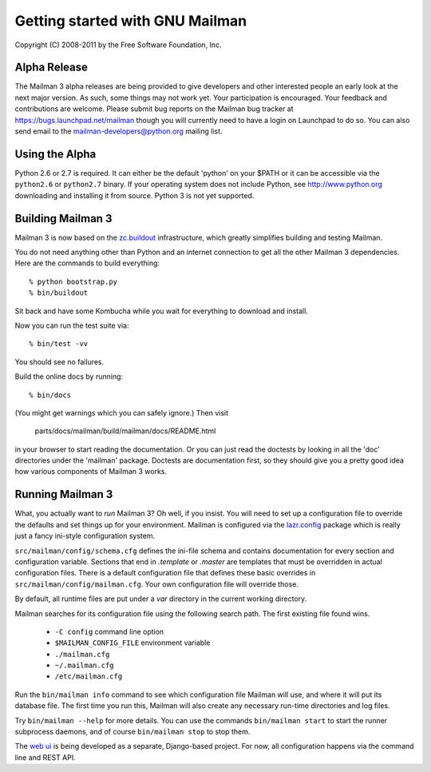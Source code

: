 ================================
Getting started with GNU Mailman
================================

Copyright (C) 2008-2011 by the Free Software Foundation, Inc.


Alpha Release
=============

The Mailman 3 alpha releases are being provided to give developers and other
interested people an early look at the next major version.  As such, some
things may not work yet.  Your participation is encouraged.  Your feedback and
contributions are welcome.  Please submit bug reports on the Mailman bug
tracker at https://bugs.launchpad.net/mailman though you will currently need
to have a login on Launchpad to do so.  You can also send email to the
mailman-developers@python.org mailing list.


Using the Alpha
===============

Python 2.6 or 2.7 is required.  It can either be the default 'python' on your
$PATH or it can be accessible via the ``python2.6`` or ``python2.7`` binary.
If your operating system does not include Python, see http://www.python.org
downloading and installing it from source.  Python 3 is not yet supported.


Building Mailman 3
==================

Mailman 3 is now based on the `zc.buildout`_ infrastructure, which greatly
simplifies building and testing Mailman.

You do not need anything other than Python and an internet connection to get
all the other Mailman 3 dependencies.  Here are the commands to build
everything::

    % python bootstrap.py
    % bin/buildout

Sit back and have some Kombucha while you wait for everything to download and
install.

Now you can run the test suite via::

    % bin/test -vv

You should see no failures.

Build the online docs by running::

    % bin/docs

(You might get warnings which you can safely ignore.)  Then visit

    parts/docs/mailman/build/mailman/docs/README.html

in your browser to start reading the documentation.  Or you can just read the
doctests by looking in all the 'doc' directories under the 'mailman' package.
Doctests are documentation first, so they should give you a pretty good idea
how various components of Mailman 3 works.


Running Mailman 3
=================

What, you actually want to *run* Mailman 3?  Oh well, if you insist.  You
will need to set up a configuration file to override the defaults and set
things up for your environment.  Mailman is configured via the `lazr.config`_
package which is really just a fancy ini-style configuration system.

``src/mailman/config/schema.cfg`` defines the ini-file schema and contains
documentation for every section and configuration variable.  Sections that end
in `.template` or `.master` are templates that must be overridden in actual
configuration files.  There is a default configuration file that defines these
basic overrides in ``src/mailman/config/mailman.cfg``.  Your own configuration
file will override those.

By default, all runtime files are put under a `var` directory in the current
working directory.

Mailman searches for its configuration file using the following search path.
The first existing file found wins.

 * ``-C config`` command line option
 * ``$MAILMAN_CONFIG_FILE`` environment variable
 * ``./mailman.cfg``
 * ``~/.mailman.cfg``
 * ``/etc/mailman.cfg``

Run the ``bin/mailman info`` command to see which configuration file Mailman
will use, and where it will put its database file.  The first time you run
this, Mailman will also create any necessary run-time directories and log
files.

Try ``bin/mailman --help`` for more details.  You can use the commands
``bin/mailman start`` to start the runner subprocess daemons, and of course
``bin/mailman stop`` to stop them.

The `web ui`_ is being developed as a separate, Django-based project.  For
now, all configuration happens via the command line and REST API.


.. _`zc.buildout`: http://pypi.python.org/pypi/zc.buildout
.. _`lazr.config`: http://pypi.python.org/pypi/lazr.config
.. _`web ui`: https://launchpad.net/mailmanweb
